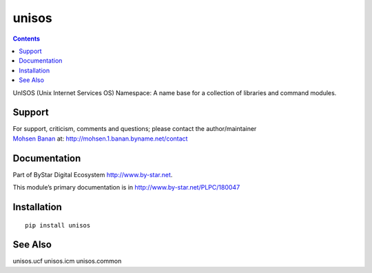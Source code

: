 ======
unisos
======

.. contents::
   :depth: 3
..

UnISOS (Unix Internet Services OS) Namespace: A name base for a
collection of libraries and command modules.

Support
=======

| For support, criticism, comments and questions; please contact the
  author/maintainer
| `Mohsen Banan <http://mohsen.1.banan.byname.net>`__ at:
  http://mohsen.1.banan.byname.net/contact

Documentation
=============

Part of ByStar Digital Ecosystem http://www.by-star.net.

This module’s primary documentation is in
http://www.by-star.net/PLPC/180047

Installation
============

::

    pip install unisos

See Also
========

unisos.ucf unisos.icm unisos.common
